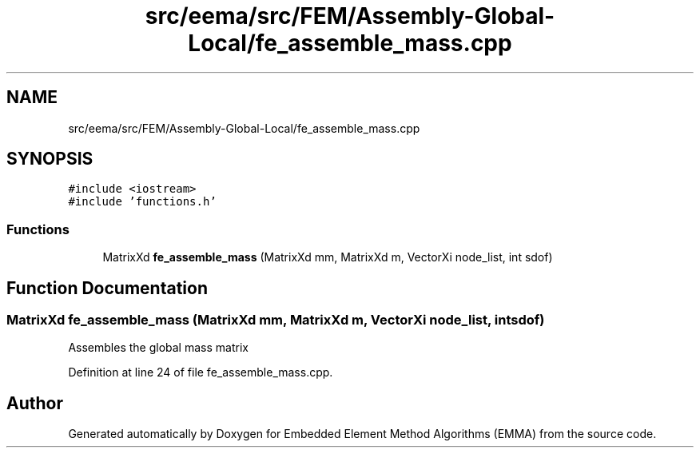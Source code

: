 .TH "src/eema/src/FEM/Assembly-Global-Local/fe_assemble_mass.cpp" 3 "Wed May 10 2017" "Embedded Element Method Algorithms (EMMA)" \" -*- nroff -*-
.ad l
.nh
.SH NAME
src/eema/src/FEM/Assembly-Global-Local/fe_assemble_mass.cpp
.SH SYNOPSIS
.br
.PP
\fC#include <iostream>\fP
.br
\fC#include 'functions\&.h'\fP
.br

.SS "Functions"

.in +1c
.ti -1c
.RI "MatrixXd \fBfe_assemble_mass\fP (MatrixXd mm, MatrixXd m, VectorXi node_list, int sdof)"
.br
.in -1c
.SH "Function Documentation"
.PP 
.SS "MatrixXd fe_assemble_mass (MatrixXd mm, MatrixXd m, VectorXi node_list, int sdof)"
Assembles the global mass matrix 
.PP
Definition at line 24 of file fe_assemble_mass\&.cpp\&.
.SH "Author"
.PP 
Generated automatically by Doxygen for Embedded Element Method Algorithms (EMMA) from the source code\&.
